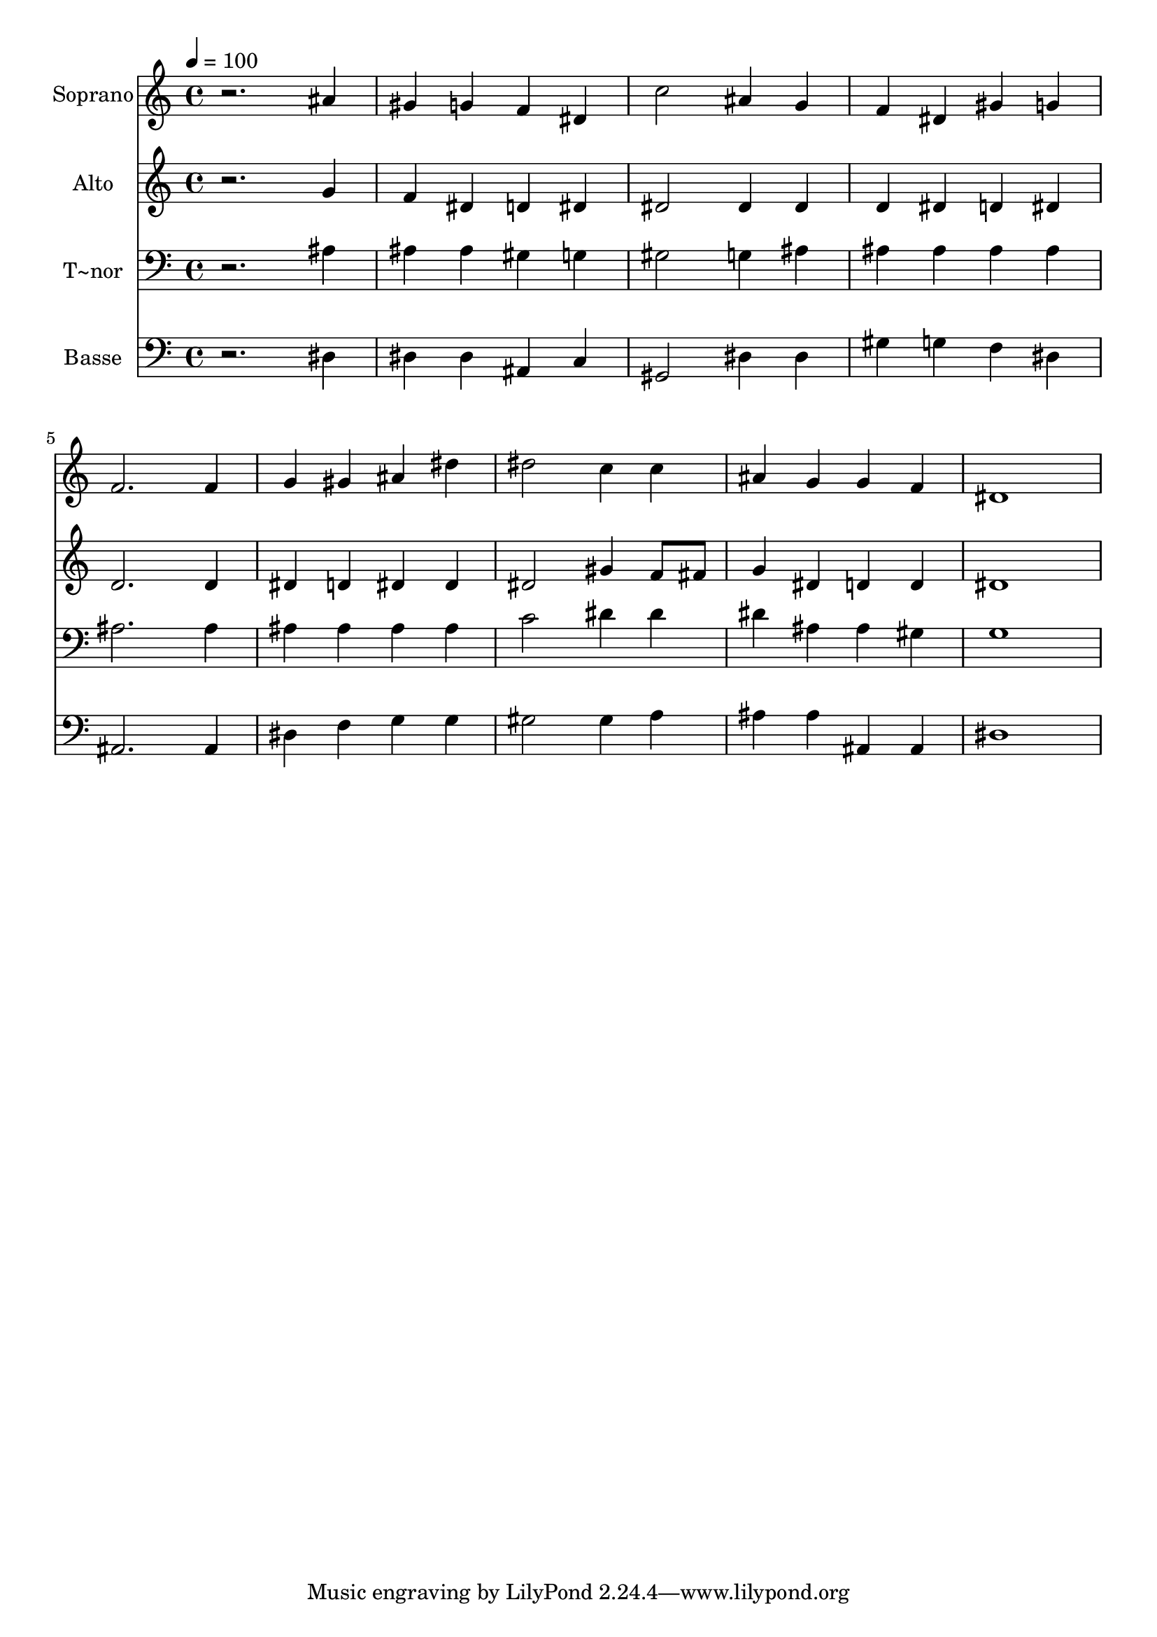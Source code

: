 % Lily was here -- automatically converted by /usr/bin/midi2ly from 235.mid
\version "2.14.0"

\layout {
  \context {
    \Voice
    \remove "Note_heads_engraver"
    \consists "Completion_heads_engraver"
    \remove "Rest_engraver"
    \consists "Completion_rest_engraver"
  }
}

trackAchannelA = {
  
  \time 4/4 
  
  \tempo 4 = 100 
  
}

trackA = <<
  \context Voice = voiceA \trackAchannelA
>>


trackBchannelA = {
  
  \set Staff.instrumentName = "Soprano"
  
}

trackBchannelB = \relative c {
  r2. ais''4 
  | % 2
  gis g f dis 
  | % 3
  c'2 ais4 g 
  | % 4
  f dis gis g 
  | % 5
  f2. f4 
  | % 6
  g gis ais dis 
  | % 7
  dis2 c4 c 
  | % 8
  ais g g f 
  | % 9
  dis1 
  | % 10
  
}

trackB = <<
  \context Voice = voiceA \trackBchannelA
  \context Voice = voiceB \trackBchannelB
>>


trackCchannelA = {
  
  \set Staff.instrumentName = "Alto"
  
}

trackCchannelC = \relative c {
  r2. g''4 
  | % 2
  f dis d dis 
  | % 3
  dis2 dis4 dis 
  | % 4
  d dis d dis 
  | % 5
  d2. d4 
  | % 6
  dis d dis dis 
  | % 7
  dis2 gis4 f8 fis 
  | % 8
  g4 dis d d 
  | % 9
  dis1 
  | % 10
  
}

trackC = <<
  \context Voice = voiceA \trackCchannelA
  \context Voice = voiceB \trackCchannelC
>>


trackDchannelA = {
  
  \set Staff.instrumentName = "T~nor"
  
}

trackDchannelC = \relative c {
  r2. ais'4 
  | % 2
  ais ais gis g 
  | % 3
  gis2 g4 ais 
  | % 4
  ais ais ais ais 
  | % 5
  ais2. ais4 
  | % 6
  ais ais ais ais 
  | % 7
  c2 dis4 dis 
  | % 8
  dis ais ais gis 
  | % 9
  g1 
  | % 10
  
}

trackD = <<

  \clef bass
  
  \context Voice = voiceA \trackDchannelA
  \context Voice = voiceB \trackDchannelC
>>


trackEchannelA = {
  
  \set Staff.instrumentName = "Basse"
  
}

trackEchannelC = \relative c {
  r2. dis4 
  | % 2
  dis dis ais c 
  | % 3
  gis2 dis'4 dis 
  | % 4
  gis g f dis 
  | % 5
  ais2. ais4 
  | % 6
  dis f g g 
  | % 7
  gis2 gis4 a 
  | % 8
  ais ais ais, ais 
  | % 9
  dis1 
  | % 10
  
}

trackE = <<

  \clef bass
  
  \context Voice = voiceA \trackEchannelA
  \context Voice = voiceB \trackEchannelC
>>


\score {
  <<
    \context Staff=trackB \trackA
    \context Staff=trackB \trackB
    \context Staff=trackC \trackA
    \context Staff=trackC \trackC
    \context Staff=trackD \trackA
    \context Staff=trackD \trackD
    \context Staff=trackE \trackA
    \context Staff=trackE \trackE
  >>
  \layout {}
  \midi {}
}
